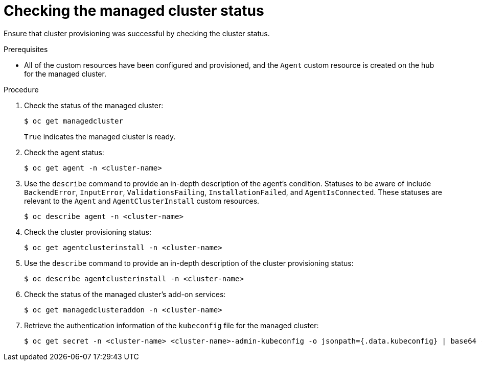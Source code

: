 // Module included in the following assemblies:
//
// *scalability_and_performance/ztp-zero-touch-provisioning.adoc

[id="ztp-checking-the-managed-cluster-status_{context}"]
= Checking the managed cluster status

[role="_abstract"]
Ensure that cluster provisioning was successful by checking the cluster status.

.Prerequisites

* All of the custom resources have been configured and provisioned, and the `Agent`
custom resource is created on the hub for the managed cluster.

.Procedure

. Check the status of the managed cluster:
+
[source,terminal]
----
$ oc get managedcluster
----
+
`True` indicates the managed cluster is ready.

. Check the agent status:
+
[source,terminal]
----
$ oc get agent -n <cluster-name>
----

. Use the `describe` command to provide an in-depth description of the agent’s condition. Statuses to be aware of include `BackendError`, `InputError`, `ValidationsFailing`, `InstallationFailed`, and `AgentIsConnected`. These statuses are relevant to the `Agent` and `AgentClusterInstall` custom resources.
+
[source,terminal]
----
$ oc describe agent -n <cluster-name>
----

. Check the cluster provisioning status:
+
[source,terminal]
----
$ oc get agentclusterinstall -n <cluster-name>
----

. Use the `describe` command to provide an in-depth description of the cluster provisioning status:
+
[source,terminal]
----
$ oc describe agentclusterinstall -n <cluster-name>
----

. Check the status of the managed cluster’s add-on services:
+
[source,terminal]
----
$ oc get managedclusteraddon -n <cluster-name>
----

. Retrieve the authentication information of the `kubeconfig` file for the managed cluster:
+
[source,terminal]
----
$ oc get secret -n <cluster-name> <cluster-name>-admin-kubeconfig -o jsonpath={.data.kubeconfig} | base64 -d > <directory>/<cluster-name>-kubeconfig
----
